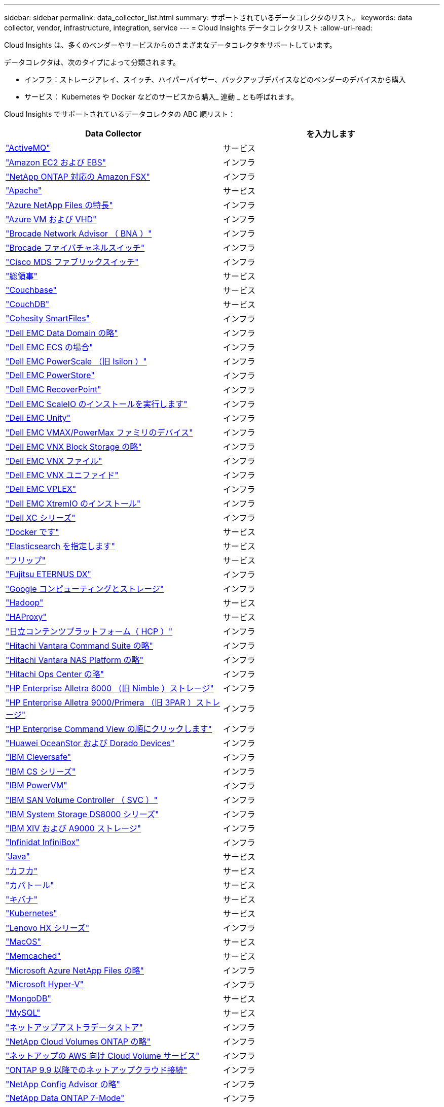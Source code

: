 ---
sidebar: sidebar 
permalink: data_collector_list.html 
summary: サポートされているデータコレクタのリスト。 
keywords: data collector, vendor, infrastructure, integration, service 
---
= Cloud Insights データコレクタリスト
:allow-uri-read: 


[role="lead"]
Cloud Insights は、多くのベンダーやサービスからのさまざまなデータコレクタをサポートしています。

データコレクタは、次のタイプによって分類されます。

* インフラ：ストレージアレイ、スイッチ、ハイパーバイザー、バックアップデバイスなどのベンダーのデバイスから購入
* サービス： Kubernetes や Docker などのサービスから購入_ 連動 _ とも呼ばれます。


Cloud Insights でサポートされているデータコレクタの ABC 順リスト：

[cols="<,<"]
|===
| Data Collector | を入力します 


| link:task_config_telegraf_activemq.html["ActiveMQ"] | サービス 


| link:task_dc_amazon_ec2.html["Amazon EC2 および EBS"] | インフラ 


| link:task_dc_na_amazon_fsx.html["NetApp ONTAP 対応の Amazon FSX"] | インフラ 


| link:task_config_telegraf_apache.html["Apache"] | サービス 


| link:task_dc_ms_anf.html["Azure NetApp Files の特長"] | インフラ 


| link:task_dc_ms_azure.html["Azure VM および VHD"] | インフラ 


| link:task_dc_brocade_bna.html["Brocade Network Advisor （ BNA ）"] | インフラ 


| link:task_dc_brocade_fc_switch.html["Brocade ファイバチャネルスイッチ"] | インフラ 


| link:task_dc_cisco_fc_switch.html["Cisco MDS ファブリックスイッチ"] | インフラ 


| link:task_config_telegraf_consul.html["総領事"] | サービス 


| link:task_config_telegraf_couchbase.html["Couchbase"] | サービス 


| link:task_config_telegraf_couchdb.html["CouchDB"] | サービス 


| link:task_dc_cohesity_smartfiles.html["Cohesity SmartFiles"] | インフラ 


| link:task_dc_emc_datadomain.html["Dell EMC Data Domain の略"] | インフラ 


| link:task_dc_emc_ecs.html["Dell EMC ECS の場合"] | インフラ 


| link:task_dc_emc_isilon.html["Dell EMC PowerScale （旧 Isilon ）"] | インフラ 


| link:task_dc_emc_powerstore.html["Dell EMC PowerStore"] | インフラ 


| link:task_dc_emc_recoverpoint.html["Dell EMC RecoverPoint"] | インフラ 


| link:task_dc_emc_scaleio.html["Dell EMC ScaleIO のインストールを実行します"] | インフラ 


| link:task_dc_emc_unity.html["Dell EMC Unity"] | インフラ 


| link:task_dc_emc_vmax_powermax.html["Dell EMC VMAX/PowerMax ファミリのデバイス"] | インフラ 


| link:task_dc_emc_vnx_block.html["Dell EMC VNX Block Storage の略"] | インフラ 


| link:task_dc_emc_vnx_file.html["Dell EMC VNX ファイル"] | インフラ 


| link:task_dc_emc_vnx_unified.html["Dell EMC VNX ユニファイド"] | インフラ 


| link:task_dc_emc_vplex.html["Dell EMC VPLEX"] | インフラ 


| link:task_dc_emc_xio.html["Dell EMC XtremIO のインストール"] | インフラ 


| link:task_dc_dell_xc_series.html["Dell XC シリーズ"] | インフラ 


| link:task_config_telegraf_docker.html["Docker です"] | サービス 


| link:task_config_telegraf_elasticsearch.html["Elasticsearch を指定します"] | サービス 


| link:task_config_telegraf_flink.html["フリップ"] | サービス 


| link:task_dc_fujitsu_eternus.html["Fujitsu ETERNUS DX"] | インフラ 


| link:task_dc_google_cloud.html["Google コンピューティングとストレージ"] | インフラ 


| link:task_config_telegraf_hadoop.html["Hadoop"] | サービス 


| link:task_config_telegraf_haproxy.html["HAProxy"] | サービス 


| link:task_dc_hds_hcp.html["日立コンテンツプラットフォーム（ HCP ）"] | インフラ 


| link:task_dc_hds_commandsuite.html["Hitachi Vantara Command Suite の略"] | インフラ 


| link:task_dc_hds_nas.html["Hitachi Vantara NAS Platform の略"] | インフラ 


| link:task_dc_hds_ops_center.html["Hitachi Ops Center の略"] | インフラ 


| link:task_dc_hpe_nimble.html["HP Enterprise Alletra 6000 （旧 Nimble ）ストレージ"] | インフラ 


| link:task_dc_hp_3par.html["HP Enterprise Alletra 9000/Primera （旧 3PAR ）ストレージ"] | インフラ 


| link:task_dc_hpe_commandview.html["HP Enterprise Command View の順にクリックします"] | インフラ 


| link:task_dc_huawei_oceanstor.html["Huawei OceanStor および Dorado Devices"] | インフラ 


| link:task_dc_ibm_cleversafe.html["IBM Cleversafe"] | インフラ 


| link:task_dc_ibm_cs.html["IBM CS シリーズ"] | インフラ 


| link:task_dc_ibm_powervm.html["IBM PowerVM"] | インフラ 


| link:task_dc_ibm_svc.html["IBM SAN Volume Controller （ SVC ）"] | インフラ 


| link:task_dc_ibm_ds.html["IBM System Storage DS8000 シリーズ"] | インフラ 


| link:task_dc_ibm_xiv.html["IBM XIV および A9000 ストレージ"] | インフラ 


| link:task_dc_infinidat_infinibox.html["Infinidat InfiniBox"] | インフラ 


| link:task_config_telegraf_jvm.html["Java"] | サービス 


| link:task_config_telegraf_kafka.html["カフカ"] | サービス 


| link:task_config_telegraf_kapacitor.html["カパトール"] | サービス 


| link:task_config_telegraf_kibana.html["キバナ"] | サービス 


| link:https:task_config_telegraf_agent.html#kubernetes["Kubernetes"] | サービス 


| link:task_dc_lenovo.html["Lenovo HX シリーズ"] | インフラ 


| link:task_config_telegraf_agent.html#macos["MacOS"] | サービス 


| link:task_config_telegraf_memcached.html["Memcached"] | サービス 


| link:task_dc_ms_anf.html["Microsoft Azure NetApp Files の略"] | インフラ 


| link:task_dc_ms_hyperv.html["Microsoft Hyper-V"] | インフラ 


| link:task_config_telegraf_mongodb.html["MongoDB"] | サービス 


| link:task_config_telegraf_mysql.html["MySQL"] | サービス 


| link:task_dc_na_astra_data_store.html["ネットアップアストラデータストア"] | インフラ 


| link:task_dc_na_cloud_volumes_ontap.html["NetApp Cloud Volumes ONTAP の略"] | インフラ 


| link:task_dc_na_cloud_volumes.html["ネットアップの AWS 向け Cloud Volume サービス"] | インフラ 


| link:task_dc_na_cloud_connection.html["ONTAP 9.9 以降でのネットアップクラウド接続"] | インフラ 


| link:task_dc_na_ca.html["NetApp Config Advisor の略"] | インフラ 


| link:task_dc_na_7mode.html["NetApp Data ONTAP 7-Mode"] | インフラ 


| link:task_dc_na_eseries.html["NetApp E-Series"] | インフラ 


| link:task_dc_na_amazon_fsx.html["NetApp ONTAP 対応の Amazon FSX"] | インフラ 


| link:task_dc_na_hci.html["NetApp HCI 仮想センター"] | インフラ 


| link:task_dc_na_cdot.html["NetApp ONTAP データ管理ソフトウェア"] | インフラ 


| link:task_dc_na_cdot.html["NetApp ONTAP Select の略"] | インフラ 


| link:task_dc_na_solidfire.html["NetApp SolidFire オールフラッシュアレイ"] | インフラ 


| link:task_dc_na_storagegrid.html["NetApp StorageGRID"] | インフラ 


| link:task_config_telegraf_netstat.html["netstat"] | サービス 


| link:task_config_telegraf_nginx.html["nginx"] | サービス 


| link:task_config_telegraf_node.html["ノード"] | サービス 


| link:task_dc_nutanix.html["Nutanix NX シリーズ"] | インフラ 


| link:task_dc_openstack.html["OpenStack の機能を使用"] | インフラ 


| link:task_config_telegraf_openzfs.html["OpenZFS の場合"] | サービス 


| link:task_dc_oracle_zfs.html["Oracle ZFS Storage Appliance の略"] | インフラ 


| link:task_config_telegraf_postgresql.html["PostgreSQL"] | サービス 


| link:task_config_telegraf_puppetagent.html["Puppet Agent"] | サービス 


| link:task_dc_pure_flasharray.html["Pure Storage FlashArray"] | インフラ 


| link:task_dc_redhat_virtualization.html["Red Hat 仮想化"] | インフラ 


| link:task_config_telegraf_redis.html["Redis"] | サービス 


| link:task_config_telegraf_rethinkdb.html["RethinkDB"] | サービス 


| link:task_config_telegraf_agent.html#rhel-and-centos["RHEL および CentOS"] | サービス 


| link:task_config_telegraf_agent.html#ubuntu-and-debian["Ubuntu & Debian"] | サービス 


| link:task_dc_vmware.html["VMware vSphere の場合"] | インフラ 


| link:task_config_telegraf_agent.html#windows["Windows の場合"] | サービス 


| link:task_config_telegraf_zookeeper.html["Zookeeper の追加"] | サービス 
|===